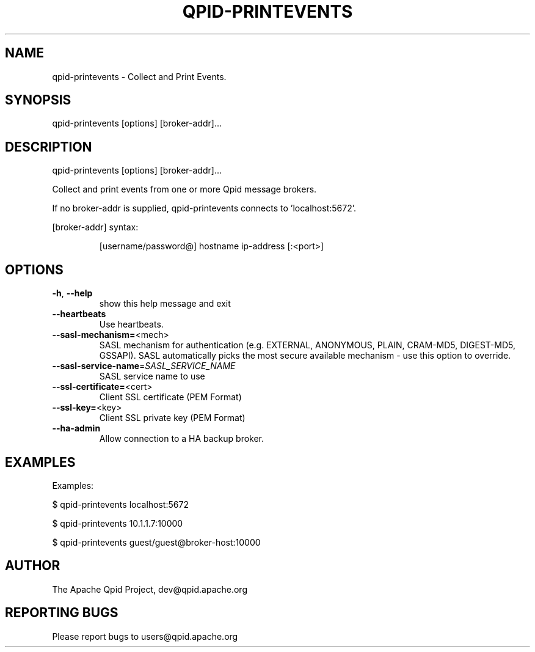 .\" DO NOT MODIFY THIS FILE!  It was generated by help2man 1.47.6.
.TH QPID-PRINTEVENTS "1" "October 2018" "qpid-printevents  (qpid-cpp) version 1.40.0" "User Commands"
.SH NAME

qpid-printevents \- Collect and Print Events.
.SH SYNOPSIS

qpid-printevents [options] [broker-addr]...
.SH DESCRIPTION
qpid\-printevents [options] [broker\-addr]...
.PP
Collect and print events from one or more Qpid message brokers.
.PP
If no broker\-addr is supplied, qpid\-printevents connects to 'localhost:5672'.
.PP
[broker\-addr] syntax:
.IP
[username/password@] hostname
ip\-address [:<port>]
.SH OPTIONS
.TP
\fB\-h\fR, \fB\-\-help\fR
show this help message and exit
.TP
\fB\-\-heartbeats\fR
Use heartbeats.
.TP
\fB\-\-sasl\-mechanism=\fR<mech>
SASL mechanism for authentication (e.g. EXTERNAL,
ANONYMOUS, PLAIN, CRAM\-MD5, DIGEST\-MD5, GSSAPI). SASL
automatically picks the most secure available
mechanism \- use this option to override.
.TP
\fB\-\-sasl\-service\-name\fR=\fI\,SASL_SERVICE_NAME\/\fR
SASL service name to use
.TP
\fB\-\-ssl\-certificate=\fR<cert>
Client SSL certificate (PEM Format)
.TP
\fB\-\-ssl\-key=\fR<key>
Client SSL private key (PEM Format)
.TP
\fB\-\-ha\-admin\fR
Allow connection to a HA backup broker.
.SH EXAMPLES

Examples:

$ qpid-printevents localhost:5672

$ qpid-printevents 10.1.1.7:10000

$ qpid-printevents guest/guest@broker-host:10000
.SH AUTHOR

The Apache Qpid Project, dev@qpid.apache.org
.SH "REPORTING BUGS"

Please report bugs to users@qpid.apache.org
